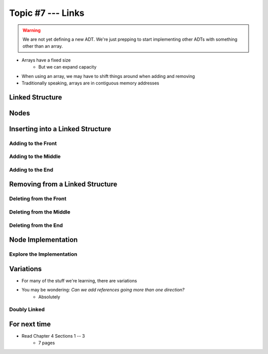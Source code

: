 ******************
Topic #7 --- Links
******************

.. warning::

    We are not yet defining a new ADT. We're just prepping to start implementing other ADTs with something other than an array.

* Arrays have a fixed size
    * But we can expand capacity

* When using an array, we may have to shift things around when adding and removing
* Traditionally speaking, arrays are in contiguous memory addresses


Linked Structure
================

Nodes
=====


Inserting into a Linked Structure
=================================

Adding to the Front
-------------------

Adding to the Middle
--------------------

Adding to the End
-----------------

Removing from a Linked Structure
=================================

Deleting from the Front
-----------------------

Deleting from the Middle
------------------------

Deleting from the End
---------------------

Node Implementation
===================

Explore the Implementation
--------------------------



Variations
==========

* For many of the stuff we're learning, there are variations
* You may be wondering: *Can we add references going more than one direction?*
    * Absolutely

Doubly Linked
-------------



For next time
=============

* Read Chapter 4 Sections 1 -- 3
    * 7 pages
